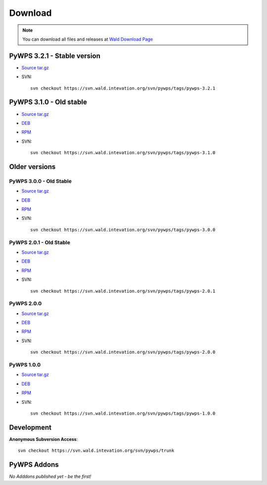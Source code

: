 ########
Download
########
.. note::
    You can download all files and releases at `Wald Download Page <http://wald.intevation.org/frs/?group_id=22>`_

**************
PyWPS 3.2.1 - Stable version
**************

* `Source tar.gz <https://wald.intevation.org/frs/download.php/910/pywps-3.2.1.tgz>`_
* SVN::
    
    svn checkout https://svn.wald.intevation.org/svn/pywps/tags/pywps-3.2.1

**************
PyWPS 3.1.0 - Old stable
**************

* `Source tar.gz <http://wald.intevation.org/frs/download.php/589/pywps-3.1.0.tar.gz>`_
* `DEB <http://wald.intevation.org/frs/download.php/592/pywps_3.1.0-1_all.deb>`_
* `RPM <http://wald.intevation.org/frs/download.php/590/pywps-3.1.0-1.noarch.rpm>`_
* SVN::
    
    svn checkout https://svn.wald.intevation.org/svn/pywps/tags/pywps-3.1.0


**************
Older versions
**************

========================
PyWPS 3.0.0 - Old Stable
========================

* `Source tar.gz <http://wald.intevation.org/frs/download.php/525/pywps-3.0.0.tar.gz>`_
* `DEB <http://wald.intevation.org/frs/download.php/527/pywps_3.0.0-1_all.deb>`_
* `RPM <http://wald.intevation.org/frs/download.php/526/pywps-3.0.0-1.noarch.rpm>`_
* SVN::
    
    svn checkout https://svn.wald.intevation.org/svn/pywps/tags/pywps-3.0.0

========================
PyWPS 2.0.1 - Old Stable
========================

* `Source tar.gz <http://wald.intevation.org/frs/download.php/400/pywps-2.0.1.tar.gz>`_
* `DEB <http://wald.intevation.org/frs/download.php/401/pywps_2.0.1-1_all.deb>`_
* `RPM <http://wald.intevation.org/frs/download.php/402/pywps-2.0.1-1.noarch.rpm>`_
* SVN::
    
    svn checkout https://svn.wald.intevation.org/svn/pywps/tags/pywps-2.0.1

===========
PyWPS 2.0.0
===========
* `Source tar.gz <http://wald.intevation.org/frs/download.php/389/pywps-2.0.0.tar.gz>`_
* `DEB <http://wald.intevation.org/frs/download.php/388/pywps_2.0.0-1_all.deb>`_
* `RPM <http://wald.intevation.org/frs/download.php/391/pywps-2.0.0-1.noarch.rpm>`_
* SVN::
    
    svn checkout https://svn.wald.intevation.org/svn/pywps/tags/pywps-2.0.0

===========
PyWPS 1.0.0
===========
* `Source tar.gz <http://wald.intevation.org/frs/download.php/289/pywps-1.0.0.tar.gz>`_
* `DEB <http://wald.intevation.org/frs/download.php/288/pywps_1.0.0-1_i386.deb>`_
* `RPM <http://wald.intevation.org/frs/download.php/290/pywps-1.0.0-1.noarch.rpm>`_
* SVN::
    
    svn checkout https://svn.wald.intevation.org/svn/pywps/tags/pywps-1.0.0

***********
Development
***********

**Anonymous Subversion Access**::
  
    svn checkout https://svn.wald.intevation.org/svn/pywps/trunk

************
PyWPS Addons
************

*No Adddons published yet - be the first!*

